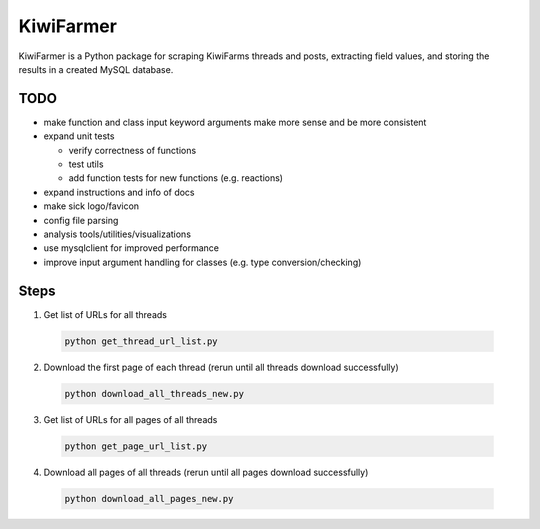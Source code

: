 
KiwiFarmer
==========

KiwiFarmer is a Python package for scraping KiwiFarms threads and posts, extracting field values, and storing the results in a created MySQL database.

TODO
----

* make function and class input keyword arguments make more sense and be more consistent

* expand unit tests

  * verify correctness of functions

  * test utils

  * add function tests for new functions (e.g. reactions)

* expand instructions and info of docs

* make sick logo/favicon

* config file parsing

* analysis tools/utilities/visualizations

* use mysqlclient for improved performance

* improve input argument handling for classes (e.g. type conversion/checking)


Steps
-----
1. Get list of URLs for all threads

  .. code-block:: bash

    python get_thread_url_list.py

2. Download the first page of each thread (rerun until all threads download successfully)

  .. code-block:: bash

    python download_all_threads_new.py

3. Get list of URLs for all pages of all threads

  .. code-block:: bash

    python get_page_url_list.py

4. Download all pages of all threads (rerun until all pages download successfully)

  .. code-block:: bash

    python download_all_pages_new.py